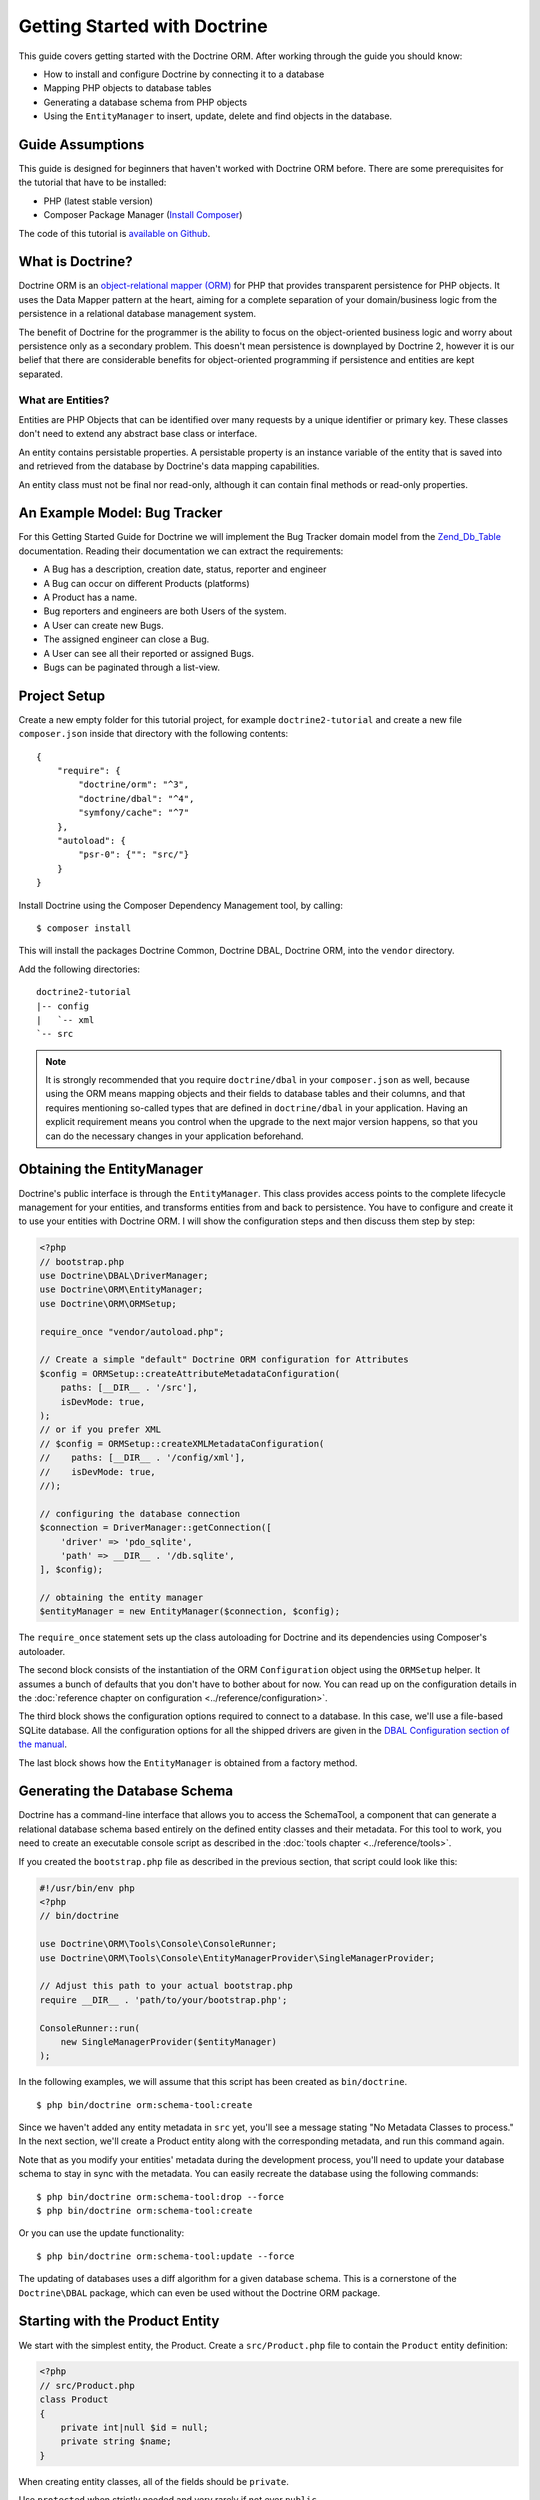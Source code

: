 Getting Started with Doctrine
=============================

This guide covers getting started with the Doctrine ORM. After working
through the guide you should know:

- How to install and configure Doctrine by connecting it to a database
- Mapping PHP objects to database tables
- Generating a database schema from PHP objects
- Using the ``EntityManager`` to insert, update, delete and find
  objects in the database.

Guide Assumptions
-----------------

This guide is designed for beginners that haven't worked with Doctrine ORM
before. There are some prerequisites for the tutorial that have to be
installed:

- PHP (latest stable version)
- Composer Package Manager (\ `Install Composer
  <https://getcomposer.org/doc/00-intro.md>`_)

The code of this tutorial is `available on Github <https://github.com/doctrine/doctrine2-orm-tutorial>`_.

What is Doctrine?
-----------------

Doctrine ORM is an `object-relational mapper (ORM) <https://en.wikipedia.org/wiki/Object-relational_mapping>`_
for PHP that provides transparent persistence for PHP objects. It uses the Data Mapper
pattern at the heart, aiming for a complete separation of your domain/business
logic from the persistence in a relational database management system.

The benefit of Doctrine for the programmer is the ability to focus
on the object-oriented business logic and worry about persistence only
as a secondary problem. This doesn't mean persistence is downplayed by Doctrine
2, however it is our belief that there are considerable benefits for
object-oriented programming if persistence and entities are kept
separated.

What are Entities?
~~~~~~~~~~~~~~~~~~

Entities are PHP Objects that can be identified over many requests
by a unique identifier or primary key. These classes don't need to extend any
abstract base class or interface.

An entity contains persistable properties. A persistable property
is an instance variable of the entity that is saved into and retrieved from the database
by Doctrine's data mapping capabilities.

An entity class must not be final nor read-only, although
it can contain final methods or read-only properties.

An Example Model: Bug Tracker
-----------------------------

For this Getting Started Guide for Doctrine we will implement the
Bug Tracker domain model from the
`Zend_Db_Table <https://framework.zend.com/manual/1.12/en/zend.db.adapter.html>`_
documentation. Reading their documentation we can extract the
requirements:

-  A Bug has a description, creation date, status, reporter and
   engineer
-  A Bug can occur on different Products (platforms)
-  A Product has a name.
-  Bug reporters and engineers are both Users of the system.
-  A User can create new Bugs.
-  The assigned engineer can close a Bug.
-  A User can see all their reported or assigned Bugs.
-  Bugs can be paginated through a list-view.

Project Setup
-------------

Create a new empty folder for this tutorial project, for example
``doctrine2-tutorial`` and create a new file ``composer.json`` inside
that directory with the following contents:

::

    {
        "require": {
            "doctrine/orm": "^3",
            "doctrine/dbal": "^4",
            "symfony/cache": "^7"
        },
        "autoload": {
            "psr-0": {"": "src/"}
        }
    }


Install Doctrine using the Composer Dependency Management tool, by calling:

::

    $ composer install

This will install the packages Doctrine Common, Doctrine DBAL, Doctrine ORM,
into the ``vendor`` directory.

Add the following directories::

    doctrine2-tutorial
    |-- config
    |   `-- xml
    `-- src

.. note::
    It is strongly recommended that you require ``doctrine/dbal`` in your
    ``composer.json`` as well, because using the ORM means mapping objects
    and their fields to database tables and their columns, and that
    requires mentioning so-called types that are defined in ``doctrine/dbal``
    in your application. Having an explicit requirement means you control
    when the upgrade to the next major version happens, so that you can
    do the necessary changes in your application beforehand.

Obtaining the EntityManager
---------------------------

Doctrine's public interface is through the ``EntityManager``. This class
provides access points to the complete lifecycle management for your entities,
and transforms entities from and back to persistence. You have to
configure and create it to use your entities with Doctrine ORM. I
will show the configuration steps and then discuss them step by
step:

.. code-block:: php

    <?php
    // bootstrap.php
    use Doctrine\DBAL\DriverManager;
    use Doctrine\ORM\EntityManager;
    use Doctrine\ORM\ORMSetup;

    require_once "vendor/autoload.php";

    // Create a simple "default" Doctrine ORM configuration for Attributes
    $config = ORMSetup::createAttributeMetadataConfiguration(
        paths: [__DIR__ . '/src'],
        isDevMode: true,
    );
    // or if you prefer XML
    // $config = ORMSetup::createXMLMetadataConfiguration(
    //    paths: [__DIR__ . '/config/xml'],
    //    isDevMode: true,
    //);

    // configuring the database connection
    $connection = DriverManager::getConnection([
        'driver' => 'pdo_sqlite',
        'path' => __DIR__ . '/db.sqlite',
    ], $config);

    // obtaining the entity manager
    $entityManager = new EntityManager($connection, $config);

The ``require_once`` statement sets up the class autoloading for Doctrine and
its dependencies using Composer's autoloader.

The second block consists of the instantiation of the ORM
``Configuration`` object using the ``ORMSetup`` helper. It assumes a bunch
of defaults that you don't have to bother about for now. You can
read up on the configuration details in the
:doc:`reference chapter on configuration <../reference/configuration>`.

The third block shows the configuration options required to connect to
a database. In this case, we'll use a file-based SQLite database. All the
configuration options for all the shipped drivers are given in the
`DBAL Configuration section of the manual <https://www.doctrine-project.org/projects/doctrine-dbal/en/current/>`_.

The last block shows how the ``EntityManager`` is obtained from a
factory method.

Generating the Database Schema
------------------------------

Doctrine has a command-line interface that allows you to access the SchemaTool,
a component that can generate a relational database schema based entirely on the
defined entity classes and their metadata. For this tool to work, you need to
create an executable console script as described in the
:doc:`tools chapter <../reference/tools>`.

If you created the ``bootstrap.php`` file as described in the previous section,
that script could look like this:

.. code-block:: php

    #!/usr/bin/env php
    <?php
    // bin/doctrine

    use Doctrine\ORM\Tools\Console\ConsoleRunner;
    use Doctrine\ORM\Tools\Console\EntityManagerProvider\SingleManagerProvider;

    // Adjust this path to your actual bootstrap.php
    require __DIR__ . 'path/to/your/bootstrap.php';

    ConsoleRunner::run(
        new SingleManagerProvider($entityManager)
    );

In the following examples, we will assume that this script has been created as
``bin/doctrine``.

::

    $ php bin/doctrine orm:schema-tool:create

Since we haven't added any entity metadata in ``src`` yet, you'll see a message
stating "No Metadata Classes to process." In the next section, we'll create a
Product entity along with the corresponding metadata, and run this command again.

Note that as you modify your entities' metadata during the development process,
you'll need to update your database schema to stay in sync with the metadata.
You can easily recreate the database using the following commands:

::

    $ php bin/doctrine orm:schema-tool:drop --force
    $ php bin/doctrine orm:schema-tool:create

Or you can use the update functionality:

::

    $ php bin/doctrine orm:schema-tool:update --force

The updating of databases uses a diff algorithm for a given
database schema. This is a cornerstone of the ``Doctrine\DBAL`` package,
which can even be used without the Doctrine ORM package.

Starting with the Product Entity
--------------------------------

We start with the simplest entity, the Product. Create a ``src/Product.php`` file to contain the ``Product``
entity definition:

.. code-block:: php

    <?php
    // src/Product.php
    class Product
    {
        private int|null $id = null;
        private string $name;
    }

When creating entity classes, all of the fields should be ``private``.

Use ``protected`` when strictly needed and very rarely if not ever ``public``.

Adding behavior to Entities
~~~~~~~~~~~~~~~~~~~~~~~~~~~

There are two options to define methods in entities:
**getters/setters**, or **mutators and DTOs**,
respectively for **anemic entities** or **rich entities**.

**Anemic entities: Getters and setters**

The most popular method is to create two kinds of methods to
**read** (getter) and **update** (setter) the object's properties.

The id field has no setter since, generally speaking, your code
should not set this value since it represents a database id value.
(Note that Doctrine itself can still set the value using the
Reflection API instead of a defined setter function.)

.. note::

    Doctrine ORM does not use any of the methods you defined: it uses
    reflection to read and write values to your objects, and will never
    call methods, not even ``__construct``.

This approach is mostly used when you want to focus on behavior-less
entities, and when you want to have all your business logic in your
services rather than in the objects themselves.

Getters and setters are a common convention which makes it possible to
expose each field of your entity to the external world, while allowing
you to keep some type safety in place.

Such an approach is a good choice for RAD (rapid application development),
but may lead to problems later down the road, because providing such an
easy way to modify any field in your entity means that the entity itself
cannot guarantee validity of its internal state. Having any object in
invalid state is dangerous:

- An invalid state can bring bugs in your business logic.
- The state can be implicitly saved in the database: any forgotten ``flush``
  can persist the broken state.
- If persisted, the corrupted data will be retrieved later in your application
  when the data is loaded again, thereby leading to bugs in your business logic.
- When bugs occur after corrupted data is persisted, troubleshooting will
  become much harder, and you might be aware of the bug too late to fix it in a
  proper manner.

implicitly saved in database, thereby leading to corrupted or inconsistent
data in your storage, and later in your application when the data is loaded again.

.. note::

    This method, although very common, is inappropriate for Domain Driven
    Design (\ `DDD <https://en.wikipedia.org/wiki/Domain-driven_design>`_)
    where methods should represent real business operations and not simple
    property change, And business invariants should be maintained both in the
    application state (entities in this case) and in the database, with no
    space for data corruption.

Here is an example of a simple **anemic entity**:

.. configuration-block::

    .. code-block:: php

        <?php
        class User
        {
            private $username;
            private $passwordHash;
            private $bans;

            public function getUsername(): string
            {
                return $this->username;
            }

            public function setUsername(string $username): void
            {
                $this->username = $username;
            }

            public function getPasswordHash(): string
            {
                return $this->passwordHash;
            }

            public function setPasswordHash(string $passwordHash): void
            {
                $this->passwordHash = $passwordHash;
            }

            public function getBans(): array
            {
                return $this->bans;
            }

            public function addBan(Ban $ban): void
            {
                $this->bans[] = $ban;
            }
        }

In the example above, we avoid all possible logic in the entity and only care
about putting and retrieving data into it without validation (except the one
provided by type-hints) nor consideration about the object's state.

As Doctrine ORM is a persistence tool for your domain, the state of an object is
really important. This is why we strongly recommend using rich entities.

**Rich entities: Mutators and DTOs**

We recommend using a rich entity design and rely on more complex mutators,
and if needed based on DTOs.
In this design, you should **not** use getters nor setters, and instead,
implement methods that represent the **behavior** of your domain.

For example, when having a ``User`` entity, we could foresee
the following kind of optimization.

Example of a rich entity with proper accessors and mutators:

.. configuration-block::

    .. code-block:: php
        <?php
        class User
        {
            private $banned;
            private $username;
            private $passwordHash;
            private $bans;

            public function toNickname(): string
            {
                return $this->username;
            }

            public function authenticate(string $password, callable $checkHash): bool
            {
                return $checkHash($password, $this->passwordHash) && ! $this->hasActiveBans();
            }

            public function changePassword(string $password, callable $hash): void
            {
                $this->passwordHash = $hash($password);
            }

            public function ban(\DateInterval $duration): void
            {
                assert($duration->invert !== 1);

                $this->bans[] = new Ban($this);
            }
        }

.. note::

    Please note that this example is only a stub. When going further in the
    documentation, we will update this object with more behavior and maybe
    update some methods.

The entities should only mutate state after checking that all business logic
invariants are being respected.
Additionally, our entities should never see their state change without
validation. For example, creating a ``new Product()`` object without any data
makes it an **invalid object**.
Rich entities should represent **behavior**, not **data**, therefore
they should be valid even after a ``__construct()`` call.

To help creating such objects, we can rely on ``DTOs``, and/or make
our entities always up-to-date. This can be performed with static constructors,
or rich mutators that accept ``DTOs`` as parameters.

The role of the ``DTO`` is to maintain the entity's state and to help us rely
upon objects that correctly represent the data that is used to mutate the
entity.

.. note::

    A `DTO <https://en.wikipedia.org/wiki/Data_transfer_object>`_ is an object
    that only carries data without any logic. Its only goal is to be transferred
    from one service to another.
    A ``DTO`` often represents data sent by a client and that has to be validated,
    but can also be used as simple data carrier for other cases.

By using ``DTOs``, if we take our previous ``User`` example, we could create
a ``ProfileEditingForm`` DTO that will be a plain model, totally unrelated to
our database, that will be populated via a form and validated.
Then we can add a new mutator to our ``User``:

.. configuration-block::

    .. code-block:: php
        <?php
        class User
        {
            public function updateFromProfile(ProfileEditingDTO $profileFormDTO): void
            {
                // ...
            }

            public static function createFromRegistration(UserRegistrationDTO $registrationDTO): self
            {
                // ...
            }
        }

There are several advantages to using such a model:

* **Entity state is always valid.** Since no setters exist, this means that we
only update portions of the entity that should already be valid.

* Instead of having plain getters and setters, our entity now has
**real behavior**: it is much easier to determine the logic in the domain.

* DTOs can be reused in other components, for example deserializing mixed
content, using forms...

* Classic and static constructors can be used to manage different ways to
create our objects, and they can also use DTOs.

* Anemic entities tend to isolate the entity from logic, whereas rich
entities allow putting the logic in the object itself, including data
validation.

The next step for persistence with Doctrine is to describe the structure of
the ``Product`` entity to Doctrine using a metadata language. The metadata
language describes how entities, their properties and references should be
persisted and what constraints should be applied to them.

Metadata for an Entity can be configured using attributes directly in
the Entity class itself, or in an external XML file. This
Getting Started guide will demonstrate metadata mappings using both
methods, but you only need to choose one.

.. configuration-block::

    .. code-block:: attribute

        <?php
        // src/Product.php

        use Doctrine\ORM\Mapping as ORM;

        #[ORM\Entity]
        #[ORM\Table(name: 'products')]
        class Product
        {
            #[ORM\Id]
            #[ORM\Column(type: 'integer')]
            #[ORM\GeneratedValue]
            private int|null $id = null;
            #[ORM\Column(type: 'string')]
            private string $name;

            // .. (other code)
        }

    .. code-block:: xml

        <!-- config/xml/Product.dcm.xml -->
        <doctrine-mapping xmlns="http://doctrine-project.org/schemas/orm/doctrine-mapping"
                          xmlns:xsi="http://www.w3.org/2001/XMLSchema-instance"
                          xsi:schemaLocation="http://doctrine-project.org/schemas/orm/doctrine-mapping
                                              https://www.doctrine-project.org/schemas/orm/doctrine-mapping.xsd">

              <entity name="Product" table="products">
                  <id name="id" type="integer">
                      <generator strategy="AUTO" />
                  </id>

                  <field name="name" type="string" />
              </entity>
        </doctrine-mapping>

The top-level ``entity`` definition specifies information about
the class and table name. The primitive type ``Product#name`` is
defined as a ``field`` attribute. The ``id`` property is defined with
the ``id`` tag.  It has a ``generator`` tag nested inside, which
specifies that the primary key generation mechanism should automatically
use the database platform's native id generation strategy (for
example, AUTO INCREMENT in the case of MySql, or Sequences in the
case of PostgreSql and Oracle).

Now that we have defined our first entity and its metadata,
let's update the database schema:

::

    $ php bin/doctrine orm:schema-tool:update --force --dump-sql

Specifying both flags ``--force`` and ``--dump-sql`` will cause the DDL
statements to be executed and then printed to the screen.

Now, we'll create a new script to insert products into the database:

.. code-block:: php

    <?php
    // create_product.php <name>
    require_once "bootstrap.php";

    $newProductName = $argv[1];

    $product = new Product();
    $product->setName($newProductName);

    $entityManager->persist($product);
    $entityManager->flush();

    echo "Created Product with ID " . $product->getId() . "\n";

Call this script from the command-line to see how new products are created:

::

    $ php create_product.php ORM
    $ php create_product.php DBAL

What is happening here? Using the ``Product`` class is pretty standard OOP.
The interesting bits are the use of the ``EntityManager`` service. To
notify the EntityManager that a new entity should be inserted into the database,
you have to call ``persist()``. To initiate a transaction to actually *perform*
the insertion, you have to explicitly call ``flush()`` on the ``EntityManager``.

This distinction between persist and flush is what allows the aggregation of
all database writes (INSERT, UPDATE, DELETE) into one single transaction, which
is executed when ``flush()`` is called. Using this approach, the write-performance
is significantly better than in a scenario in which writes are performed on
each entity in isolation.

Next, we'll fetch a list of all the Products in the database. Let's create a
new script for this:

.. code-block:: php

    <?php
    // list_products.php
    require_once "bootstrap.php";

    $productRepository = $entityManager->getRepository('Product');
    $products = $productRepository->findAll();

    foreach ($products as $product) {
        echo sprintf("-%s\n", $product->getName());
    }

The ``EntityManager#getRepository()`` method can create a finder object (called
a repository) for every type of entity. It is provided by Doctrine and contains
some finder methods like ``findAll()``.

Let's continue by creating a script to display the name of a product based on its ID:

.. code-block:: php

    <?php
    // show_product.php <id>
    require_once "bootstrap.php";

    $id = $argv[1];
    $product = $entityManager->find('Product', $id);

    if ($product === null) {
        echo "No product found.\n";
        exit(1);
    }

    echo sprintf("-%s\n", $product->getName());

Next we'll update a product's name, given its id. This simple example will
help demonstrate Doctrine's implementation of the :ref:`UnitOfWork pattern <unit-of-work>`. Doctrine
keeps track of all the entities that were retrieved from the Entity Manager,
and can detect when any of those entities' properties have been modified.
As a result, rather than needing to call ``persist($entity)`` for each individual
entity whose properties were changed, a single call to ``flush()`` at the end of a
request is sufficient to update the database for all of the modified entities.

.. code-block:: php

    <?php
    // update_product.php <id> <new-name>
    require_once "bootstrap.php";

    $id = $argv[1];
    $newName = $argv[2];

    $product = $entityManager->find('Product', $id);

    if ($product === null) {
        echo "Product $id does not exist.\n";
        exit(1);
    }

    $product->setName($newName);

    $entityManager->flush();

After calling this script on one of the existing products, you can verify the
product name changed by calling the ``show_product.php`` script.

Adding Bug and User Entities
----------------------------

We continue with the bug tracker example by creating the ``Bug`` and ``User``
classes. We'll store them in ``src/Bug.php`` and ``src/User.php``, respectively.

.. code-block:: php

    <?php
    // src/Bug.php

    use Doctrine\ORM\Mapping as ORM;

    #[ORM\Entity]
    #[ORM\Table(name: 'bugs')]
    class Bug
    {
        #[ORM\Id]
        #[ORM\Column(type: 'integer')]
        #[ORM\GeneratedValue]
        private int|null $id;

        #[ORM\Column(type: 'string')]
        private string $description;

        #[ORM\Column(type: 'datetime')]
        private DateTime $created;

        #[ORM\Column(type: 'string')]
        private string $status;

        public function getId(): int|null
        {
            return $this->id;
        }

        public function getDescription(): string
        {
            return $this->description;
        }

        public function setDescription(string $description): void
        {
            $this->description = $description;
        }

        public function setCreated(DateTime $created)
        {
            $this->created = $created;
        }

        public function getCreated(): DateTime
        {
            return $this->created;
        }

        public function setStatus($status): void
        {
            $this->status = $status;
        }

        public function getStatus():string
        {
            return $this->status;
        }
    }

.. code-block:: php

    <?php
    // src/User.php

    use Doctrine\ORM\Mapping as ORM;

    #[ORM\Entity]
    #[ORM\Table(name: 'users')]
    class User
    {
        /** @var int */
        #[ORM\Id]
        #[ORM\GeneratedValue]
        #[ORM\Column(type: 'integer')]
        private int|null $id = null;

        /** @var string */
        #[ORM\Column(type: 'string')]
        private string $name;

        public function getId(): int|null
        {
            return $this->id;
        }

        public function getName(): string
        {
            return $this->name;
        }

        public function setName(string $name): void
        {
            $this->name = $name;
        }
    }

All of the properties we've seen so far are of simple types (integer, string,
and datetime). But now, we'll add properties that will store objects of
specific *entity types* in order to model the relationships between different
entities.

At the database level, relationships between entities are represented by foreign
keys. But with Doctrine, you'll never have to (and never should) work with
the foreign keys directly. You should only work with objects that represent
foreign keys through their own identities.

For every foreign key you either have a Doctrine ManyToOne or OneToOne
association. On the inverse sides of these foreign keys you can have
OneToMany associations. Obviously you can have ManyToMany associations
that connect two tables with each other through a join table with
two foreign keys.

Now that you know the basics about references in Doctrine, we can extend the
domain model to match the requirements:

.. code-block:: php

    <?php
    // src/Bug.php

    use Doctrine\Common\Collections\ArrayCollection;
    use Doctrine\Common\Collections\Collection;

    class Bug
    {
        // ... (previous code)

        /** @var Collection<int, Product> */
        private Collection $products;

        public function __construct()
        {
            $this->products = new ArrayCollection();
        }
    }

.. code-block:: php

    <?php
    // src/User.php
    use Doctrine\Common\Collections\ArrayCollection;

    class User
    {
        // ... (previous code)

        /** @var Collection<int, Bug> */
        private Collection $reportedBugs;
        /** @var Collection<int, Bug> */
        private Collection $assignedBugs;

        public function __construct()
        {
            $this->reportedBugs = new ArrayCollection();
            $this->assignedBugs = new ArrayCollection();
        }
    }

.. note::

    Whenever an entity is created from the database, a ``Collection``
    implementation of the type ``PersistentCollection`` will be injected into
    your entity instead of an ``ArrayCollection``. This helps Doctrine ORM
    understand the changes that have happened to the collection that are
    noteworthy for persistence.

Because we only work with collections for the references we must be
careful to implement a bidirectional reference in the domain model.
The concept of owning or inverse side of a relation is central to
this notion and should always be kept in mind. The following
assumptions are made about relations and have to be followed to be
able to work with Doctrine ORM. These assumptions are not unique to
Doctrine ORM but are best practices in handling database relations
and Object-Relational Mapping.

-  In a one-to-one relation, the entity holding the foreign key of
   the related entity on its own database table is *always* the owning
   side of the relation.
-  In a many-to-one relation, the Many-side is the owning side by
   default because it holds the foreign key. Accordingly, the One-side
   is the inverse side by default.
-  In a many-to-one relation, the One-side can only be the owning side if
   the relation is implemented as a ManyToMany with a join table, and the
   One-side is restricted to allow only UNIQUE values per database constraint.
-  In a many-to-many relation, both sides can be the owning side of
   the relation. However, in a bi-directional many-to-many relation,
   only one side is allowed to be the owning side.
-  Changes to Collections are saved or updated, when the entity on
   the *owning* side of the collection is saved or updated.
-  Saving an Entity at the inverse side of a relation never
   triggers a persist operation to changes to the collection.

.. note::

    Consistency of bi-directional references on the inverse side of a
    relation have to be managed in userland application code. Doctrine
    cannot magically update your collections to be consistent.


In the case of Users and Bugs we have references back and forth to
the assigned and reported bugs from a user, making this relation
bi-directional. We have to change the code to ensure consistency of
the bi-directional reference:

.. code-block:: php

    <?php
    // src/Bug.php
    class Bug
    {
        // ... (previous code)

        private User $engineer;
        private User $reporter;

        public function setEngineer(User $engineer): void
        {
            $engineer->assignedToBug($this);
            $this->engineer = $engineer;
        }

        public function setReporter(User $reporter): void
        {
            $reporter->addReportedBug($this);
            $this->reporter = $reporter;
        }

        public function getEngineer(): User
        {
            return $this->engineer;
        }

        public function getReporter(): User
        {
            return $this->reporter;
        }
    }

.. code-block:: php

    <?php
    // src/User.php
    class User
    {
        // ... (previous code)

        /** @var Collection<int, Bug> */
        private Collection $reportedBugs;
        /** @var Collection<int, Bug> */
        private Collection $assignedBugs;

        public function addReportedBug(Bug $bug): void
        {
            $this->reportedBugs[] = $bug;
        }

        public function assignedToBug(Bug $bug): void
        {
            $this->assignedBugs[] = $bug;
        }
    }

I chose to name the inverse methods in past-tense, which should
indicate that the actual assigning has already taken place and the
methods are only used for ensuring consistency of the references.
This approach is my personal preference, you can choose whatever
method to make this work.

You can see from ``User#addReportedBug()`` and
``User#assignedToBug()`` that using this method in userland alone
would not add the Bug to the collection of the owning side in
``Bug#reporter`` or ``Bug#engineer``. Using these methods and
calling Doctrine for persistence would not update the Collections'
representation in the database.

Only using ``Bug#setEngineer()`` or ``Bug#setReporter()``
correctly saves the relation information.

The ``Bug#reporter`` and ``Bug#engineer`` properties are
Many-To-One relations, which point to a User. In a normalized
relational model, the foreign key is saved on the Bug's table, hence
in our object-relation model the Bug is at the owning side of the
relation. You should always make sure that the use-cases of your
domain model should drive which side is an inverse or owning one in
your Doctrine mapping. In our example, whenever a new bug is saved
or an engineer is assigned to the bug, we don't want to update the
User to persist the reference, but the Bug. This is the case with
the Bug being at the owning side of the relation.

Bugs reference Products by a uni-directional ManyToMany relation in
the database that points from Bugs to Products.

.. code-block:: php

    <?php
    // src/Bug.php
    class Bug
    {
        // ... (previous code)

        /** @var Collection<int, Product> */
        private Collection $products;

        public function assignToProduct(Product $product): void
        {
            $this->products[] = $product;
        }

        /** @return Collection<int, Product> */
        public function getProducts(): Collection
        {
            return $this->products;
        }
    }

We are now finished with the domain model given the requirements.
Lets add metadata mappings for the ``Bug`` entity, as we did for
the ``Product`` before:

.. configuration-block::
    .. code-block:: attribute

        <?php
        // src/Bug.php

        use DateTime;
        use Doctrine\ORM\Mapping as ORM;

        #[ORM\Entity]
        #[ORM\Table(name: 'bugs')]
        class Bug
        {
            #[ORM\Id]
            #[ORM\Column(type: 'integer')]
            #[ORM\GeneratedValue]
            private int|null $id = null;

            #[ORM\Column(type: 'string')]
            private string $description;

            #[ORM\Column(type: 'datetime')]
            private DateTime $created;

            #[ORM\Column(type: 'string')]
            private string $status;

            #[ORM\ManyToOne(targetEntity: User::class, inversedBy: 'assignedBugs')]
            private User|null $engineer = null;

            #[ORM\ManyToOne(targetEntity: User::class, inversedBy: 'reportedBugs')]
            private User|null $reporter;

            /** @var Collection<int, Product> */
            #[ORM\ManyToMany(targetEntity: Product::class)]
            private Collection $products;

            // ... (other code)
        }

    .. code-block:: xml

        <!-- config/xml/Bug.dcm.xml -->
        <doctrine-mapping xmlns="http://doctrine-project.org/schemas/orm/doctrine-mapping"
                          xmlns:xsi="http://www.w3.org/2001/XMLSchema-instance"
                          xsi:schemaLocation="http://doctrine-project.org/schemas/orm/doctrine-mapping
                                              https://www.doctrine-project.org/schemas/orm/doctrine-mapping.xsd">

            <entity name="Bug" table="bugs">
                <id name="id" type="integer">
                    <generator strategy="AUTO" />
                </id>

                <field name="description" type="text" />
                <field name="created" type="datetime" />
                <field name="status" type="string" />

                <many-to-one target-entity="User" field="reporter" inversed-by="reportedBugs" />
                <many-to-one target-entity="User" field="engineer" inversed-by="assignedBugs" />

                <many-to-many target-entity="Product" field="products" />
            </entity>
        </doctrine-mapping>

Here we have the entity, id and primitive type definitions.
For the "created" field we have used the ``datetime`` type,
which translates the YYYY-mm-dd HH:mm:ss database format
into a PHP DateTime instance and back.

After the field definitions, the two qualified references to the
user entity are defined. They are created by the ``ManyToOne``
attribute. The class name of the related entity has to be specified with
the ``targetEntity`` parameter, which is enough information for
the database mapper to access the foreign table. Since
``reporter`` and ``engineer`` are on the owning side of a
bi-directional relation, we also have to specify the ``inversedBy``
parameter. They have to point to the field names on the inverse
side of the relationship. We will see in the next example that the ``inversedBy``
parameter has a counterpart ``mappedBy`` which makes that
the inverse side.

The last definition is for the ``Bug#products`` collection. It
holds all products where the specific bug occurs. Again
you have to define the ``targetEntity`` and ``field`` parameters
on the ``ManyToMany`` attribute.

Finally, we'll add metadata mappings for the ``User`` entity.

.. configuration-block::

    .. code-block:: attribute

        <?php
        // src/User.php

        use Doctrine\ORM\Mapping as ORM;

        #[ORM\Entity]
        #[ORM\Table(name: 'users')]
        class User
        {
            #[ORM\Id]
            #[ORM\GeneratedValue]
            #[ORM\Column(type: 'integer')]
            private int|null $id = null;

            #[ORM\Column(type: 'string')]
            private string $name;

            /** @var Collection<int, Bug> An ArrayCollection of Bug objects. */
            #[ORM\OneToMany(targetEntity: Bug::class, mappedBy: 'reporter')]
            private Collection $reportedBugs;

            /** @var Collection<int,Bug> An ArrayCollection of Bug objects. */
            #[ORM\OneToMany(targetEntity: Bug::class, mappedBy: 'engineer')]
            private $assignedBugs;

            // .. (other code)
        }

    .. code-block:: xml

        <!-- config/xml/User.dcm.xml -->
        <doctrine-mapping xmlns="http://doctrine-project.org/schemas/orm/doctrine-mapping"
                          xmlns:xsi="http://www.w3.org/2001/XMLSchema-instance"
                          xsi:schemaLocation="http://doctrine-project.org/schemas/orm/doctrine-mapping
                                              https://www.doctrine-project.org/schemas/orm/doctrine-mapping.xsd">

             <entity name="User" table="users">
                 <id name="id" type="integer">
                     <generator strategy="AUTO" />
                 </id>

                 <field name="name" type="string" />

                 <one-to-many target-entity="Bug" field="reportedBugs" mapped-by="reporter" />
                 <one-to-many target-entity="Bug" field="assignedBugs" mapped-by="engineer" />
             </entity>
        </doctrine-mapping>

Here are some new things to mention about the ``one-to-many`` tags.
Remember that we discussed about the inverse and owning side. Now
both reportedBugs and assignedBugs are inverse relations, which
means the join details have already been defined on the owning
side. Therefore we only have to specify the property on the Bug
class that holds the owning sides.

Update your database schema by running::

    $ php bin/doctrine orm:schema-tool:update --force


Implementing more Requirements
------------------------------

So far, we've seen the most basic features of the metadata definition language.
To explore additional functionality, let's first create new ``User`` entities:

.. code-block:: php

    <?php
    // create_user.php
    require_once "bootstrap.php";

    $newUsername = $argv[1];

    $user = new User();
    $user->setName($newUsername);

    $entityManager->persist($user);
    $entityManager->flush();

    echo "Created User with ID " . $user->getId() . "\n";

Now call:

::

    $ php create_user.php beberlei

We now have the necessary data to create a new Bug entity:

.. code-block:: php

    <?php
    // create_bug.php <reporter-id> <engineer-id> <product-ids>
    require_once "bootstrap.php";

    $reporterId = $argv[1];
    $engineerId = $argv[2];
    $productIds = explode(",", $argv[3]);

    $reporter = $entityManager->find("User", $reporterId);
    $engineer = $entityManager->find("User", $engineerId);
    if (!$reporter || !$engineer) {
        echo "No reporter and/or engineer found for the given id(s).\n";
        exit(1);
    }

    $bug = new Bug();
    $bug->setDescription("Something does not work!");
    $bug->setCreated(new DateTime("now"));
    $bug->setStatus("OPEN");

    foreach ($productIds as $productId) {
        $product = $entityManager->find("Product", $productId);
        $bug->assignToProduct($product);
    }

    $bug->setReporter($reporter);
    $bug->setEngineer($engineer);

    $entityManager->persist($bug);
    $entityManager->flush();

    echo "Your new Bug Id: ".$bug->getId()."\n";

Since we only have one user and product, probably with the ID of 1, we can
call this script as follows:

::

    php create_bug.php 1 1 1

See how simple it is to relate a Bug, Reporter, Engineer and Products?
Also recall that thanks to the :ref:`UnitOfWork pattern <unit-of-work>`, Doctrine will detect
these relations and update all of the modified entities in the database
automatically when ``flush()`` is called.

Queries for Application Use-Cases
---------------------------------

List of Bugs
~~~~~~~~~~~~

Using the previous examples we can fill up the database quite a
bit. However, we now need to discuss how to query the underlying
mapper for the required view representations. When opening the
application, bugs can be paginated through a list-view, which is
the first read-only use-case:

.. code-block:: php

    <?php
    // list_bugs.php
    require_once "bootstrap.php";

    $dql = "SELECT b, e, r FROM Bug b JOIN b.engineer e JOIN b.reporter r ORDER BY b.created DESC";

    $query = $entityManager->createQuery($dql);
    $query->setMaxResults(30);
    $bugs = $query->getResult();

    foreach ($bugs as $bug) {
        echo $bug->getDescription()." - ".$bug->getCreated()->format('d.m.Y')."\n";
        echo "    Reported by: ".$bug->getReporter()->getName()."\n";
        echo "    Assigned to: ".$bug->getEngineer()->getName()."\n";
        foreach ($bug->getProducts() as $product) {
            echo "    Platform: ".$product->getName()."\n";
        }
        echo "\n";
    }

The DQL Query in this example fetches the 30 most recent bugs with
their respective engineer and reporter in one single SQL statement.
The console output of this script is then:

::

    Something does not work! - 02.04.2010
        Reported by: beberlei
        Assigned to: beberlei
        Platform: My Product

.. note::

    **DQL is not SQL**

    You may wonder why we start writing SQL at the beginning of this
    use-case. Don't we use an ORM to get rid of all the endless
    hand-writing of SQL? Doctrine introduces DQL which is best
    described as **object-query-language** and is a dialect of
    `OQL <https://en.wikipedia.org/wiki/Object_Query_Language>`_ and
    similar to `HQL <http://www.hibernate.org>`_ or
    `JPQL <https://en.wikipedia.org/wiki/Java_Persistence_Query_Language>`_.
    It does not know the concept of columns and tables, but only those
    of Entity-Class and property. Using the Metadata we defined before
    it allows for very short distinctive and powerful queries.


    An important reason why DQL is favourable to the Query API of most
    ORMs is its similarity to SQL. The DQL language allows query
    constructs that most ORMs don't: GROUP BY even with HAVING,
    Sub-selects, Fetch-Joins of nested classes, mixed results with
    entities and scalar data such as COUNT() results and much more.
    Using DQL you should seldom come to the point where you want to
    throw your ORM into the dumpster, because it doesn't support some
    the more powerful SQL concepts.

    If you need to build your query dynamically, you can use the ``QueryBuilder`` retrieved
    by calling ``$entityManager->createQueryBuilder()``. There are more
    details about this in the relevant part of the documentation.


    As a last resort you can still use Native SQL and a description of the
    result set to retrieve entities from the database. DQL boils down to a
    Native SQL statement and a ``ResultSetMapping`` instance itself. Using
    Native SQL you could even use stored procedures for data retrieval, or
    make use of advanced non-portable database queries like PostgreSql's
    recursive queries.


Array Hydration of the Bug List
~~~~~~~~~~~~~~~~~~~~~~~~~~~~~~~

In the previous use-case we retrieved the results as their
respective object instances. We are not limited to retrieving
objects only from Doctrine however. For a simple list view like the
previous one we only need read access to our entities and can
switch the hydration from objects to simple PHP arrays instead.

Hydration can be an expensive process so only retrieving what you need can
yield considerable performance benefits for read-only requests.

Implementing the same list view as before using array hydration we
can rewrite our code:

.. code-block:: php

    <?php
    // list_bugs_array.php
    require_once "bootstrap.php";

    $dql = "SELECT b, e, r, p FROM Bug b JOIN b.engineer e ".
           "JOIN b.reporter r JOIN b.products p ORDER BY b.created DESC";
    $query = $entityManager->createQuery($dql);
    $bugs = $query->getArrayResult();

    foreach ($bugs as $bug) {
        echo $bug['description'] . " - " . $bug['created']->format('d.m.Y')."\n";
        echo "    Reported by: ".$bug['reporter']['name']."\n";
        echo "    Assigned to: ".$bug['engineer']['name']."\n";
        foreach ($bug['products'] as $product) {
            echo "    Platform: ".$product['name']."\n";
        }
        echo "\n";
    }

There is one significant difference in the DQL query however, we
have to add an additional fetch-join for the products connected to
a bug. The resulting SQL query for this single select statement is
pretty large, however still more efficient to retrieve compared to
hydrating objects.

Find by Primary Key
~~~~~~~~~~~~~~~~~~~

The next Use-Case is displaying a Bug by primary key. This could be
done using DQL as in the previous example with a where clause,
however there is a convenience method on the ``EntityManager`` that
handles loading by primary key, which we have already seen in the
write scenarios:

.. code-block:: php

    <?php
    // show_bug.php <id>
    require_once "bootstrap.php";

    $theBugId = $argv[1];

    $bug = $entityManager->find("Bug", (int)$theBugId);

    echo "Bug: ".$bug->getDescription()."\n";
    echo "Engineer: ".$bug->getEngineer()->getName()."\n";

The output of the engineer’s name is fetched from the database! What is happening?

Since we only retrieved the bug by primary key both the engineer and reporter
are not immediately loaded from the database but are replaced by LazyLoading
proxies. These proxies will load behind the scenes, when attempting to access
any of their un-initialized state.

The call prints:

::

    $ php show_bug.php 1
    Bug: Something does not work!
    Engineer: beberlei

.. warning::

    Lazy loading additional data can be very convenient but the additional
    queries create an overhead. If you know that certain fields will always
    (or usually) be required by the query then you will get better performance
    by explicitly retrieving them all in the first query.


Dashboard of the User
---------------------

For the next use-case we want to retrieve the dashboard view, a
list of all open bugs the user reported or was assigned to. This
will be achieved using DQL again, this time with some WHERE clauses
and usage of bound parameters:

.. code-block:: php

    <?php
    // dashboard.php <user-id>
    require_once "bootstrap.php";

    $theUserId = $argv[1];

    $dql = "SELECT b, e, r FROM Bug b JOIN b.engineer e JOIN b.reporter r ".
           "WHERE b.status = 'OPEN' AND (e.id = ?1 OR r.id = ?1) ORDER BY b.created DESC";

    $myBugs = $entityManager->createQuery($dql)
                            ->setParameter(1, $theUserId)
                            ->setMaxResults(15)
                            ->getResult();

    echo "You have created or assigned to " . count($myBugs) . " open bugs:\n\n";

    foreach ($myBugs as $bug) {
        echo $bug->getId() . " - " . $bug->getDescription()."\n";
    }

Number of Bugs
--------------

Until now we only retrieved entities or their array representation.
Doctrine also supports the retrieval of non-entities through DQL.
These values are called "scalar result values" and may even be
aggregate values using COUNT, SUM, MIN, MAX or AVG functions.

We will need this knowledge to retrieve the number of open bugs
grouped by product:

.. code-block:: php

    <?php
    // products.php
    require_once "bootstrap.php";

    $dql = "SELECT p.id, p.name, count(b.id) AS openBugs FROM Bug b ".
           "JOIN b.products p WHERE b.status = 'OPEN' GROUP BY p.id";
    $productBugs = $entityManager->createQuery($dql)->getScalarResult();

    foreach ($productBugs as $productBug) {
        echo $productBug['name']." has " . $productBug['openBugs'] . " open bugs!\n";
    }

Updating Entities
-----------------

There is a single use-case missing from the requirements, Engineers
should be able to close a bug. This looks like:

.. code-block:: php

    <?php
    // src/Bug.php

    class Bug
    {
        public function close()
        {
            $this->status = "CLOSE";
        }
    }

.. code-block:: php

    <?php
    // close_bug.php <bug-id>
    require_once "bootstrap.php";

    $theBugId = $argv[1];

    $bug = $entityManager->find("Bug", (int)$theBugId);
    $bug->close();

    $entityManager->flush();

When retrieving the Bug from the database it is inserted into the
IdentityMap inside the UnitOfWork of Doctrine. This means your Bug
with exactly this id can only exist once during the whole request
no matter how often you call ``EntityManager#find()``. It even
detects entities that are hydrated using DQL and are already
present in the Identity Map.

When flush is called the EntityManager loops over all the entities
in the identity map and performs a comparison between the values
originally retrieved from the database and those values the entity
currently has. If at least one of these properties is different the
entity is scheduled for an UPDATE against the database. Only the
changed columns are updated, which offers a pretty good performance
improvement compared to updating all the properties.

Entity Repositories
-------------------

For now we have not discussed how to separate the Doctrine query logic from your model.
In Doctrine 1 there was the concept of ``Doctrine_Table`` instances for this
separation. The similar concept in Doctrine2 is called Entity Repositories, integrating
the `repository pattern <https://martinfowler.com/eaaCatalog/repository.html>`_ at the heart of Doctrine.

Every Entity uses a default repository by default and offers a bunch of convenience
methods that you can use to query for instances of that Entity. Take for example
our Product entity. If we wanted to Query by name, we can use:

.. code-block:: php

    <?php
    $product = $entityManager->getRepository('Product')
                             ->findOneBy(array('name' => $productName));

The method ``findOneBy()`` takes an array of fields or association keys and the values to match against.

If you want to find all entities matching a condition you can use ``findBy()``, for
example querying for all closed bugs:

.. code-block:: php

    <?php
    $bugs = $entityManager->getRepository('Bug')
                          ->findBy(array('status' => 'CLOSED'));

    foreach ($bugs as $bug) {
        // do stuff
    }

Compared to DQL these query methods are falling short of functionality very fast.
Doctrine offers you a convenient way to extend the functionalities of the default ``EntityRepository``
and put all the specialized DQL query logic on it. For this you have to create a subclass
of ``Doctrine\ORM\EntityRepository``, in our case a ``BugRepository`` and group all
the previously discussed query functionality in it:

.. code-block:: php

    <?php
    // src/BugRepository.php

    use Doctrine\ORM\EntityRepository;

    class BugRepository extends EntityRepository
    {
        public function getRecentBugs($number = 30)
        {
            $dql = "SELECT b, e, r FROM Bug b JOIN b.engineer e JOIN b.reporter r ORDER BY b.created DESC";

            $query = $this->getEntityManager()->createQuery($dql);
            $query->setMaxResults($number);
            return $query->getResult();
        }

        public function getRecentBugsArray($number = 30)
        {
            $dql = "SELECT b, e, r, p FROM Bug b JOIN b.engineer e ".
                   "JOIN b.reporter r JOIN b.products p ORDER BY b.created DESC";
            $query = $this->getEntityManager()->createQuery($dql);
            $query->setMaxResults($number);
            return $query->getArrayResult();
        }

        public function getUsersBugs($userId, $number = 15)
        {
            $dql = "SELECT b, e, r FROM Bug b JOIN b.engineer e JOIN b.reporter r ".
                   "WHERE b.status = 'OPEN' AND e.id = ?1 OR r.id = ?1 ORDER BY b.created DESC";

            return $this->getEntityManager()->createQuery($dql)
                                 ->setParameter(1, $userId)
                                 ->setMaxResults($number)
                                 ->getResult();
        }

        public function getOpenBugsByProduct()
        {
            $dql = "SELECT p.id, p.name, count(b.id) AS openBugs FROM Bug b ".
                   "JOIN b.products p WHERE b.status = 'OPEN' GROUP BY p.id";
            return $this->getEntityManager()->createQuery($dql)->getScalarResult();
        }
    }

To be able to use this query logic through ``$this->getEntityManager()->getRepository('Bug')``
we have to adjust the metadata slightly.

.. configuration-block::

    .. code-block:: attribute

        <?php

        use Doctrine\ORM\Mapping as ORM;

        #[ORM\Entity(repositoryClass: BugRepository::class)]
        #[ORM\Table(name: 'bugs')]
        class Bug
        {
            // ...
        }

    .. code-block:: xml

        <doctrine-mapping xmlns="http://doctrine-project.org/schemas/orm/doctrine-mapping"
              xmlns:xsi="http://www.w3.org/2001/XMLSchema-instance"
              xsi:schemaLocation="http://doctrine-project.org/schemas/orm/doctrine-mapping
                                  https://www.doctrine-project.org/schemas/orm/doctrine-mapping.xsd">

              <entity name="Bug" table="bugs" repository-class="BugRepository">

              </entity>
        </doctrine-mapping>

Now we can remove our query logic in all the places and instead use them through the EntityRepository.
As an example here is the code of the first use case "List of Bugs":

.. code-block:: php

    <?php
    // list_bugs_repository.php
    require_once "bootstrap.php";

    $bugs = $entityManager->getRepository('Bug')->getRecentBugs();

    foreach ($bugs as $bug) {
        echo $bug->getDescription()." - ".$bug->getCreated()->format('d.m.Y')."\n";
        echo "    Reported by: ".$bug->getReporter()->getName()."\n";
        echo "    Assigned to: ".$bug->getEngineer()->getName()."\n";
        foreach ($bug->getProducts() as $product) {
            echo "    Platform: ".$product->getName()."\n";
        }
        echo "\n";
    }

Using EntityRepositories you can avoid coupling your model with specific query logic.
You can also re-use query logic easily throughout your application.

The method ``count()`` takes an array of fields or association keys and the values to match against.
This provides you with a convenient and lightweight way to count a resultset when you don't need to
deal with it:

.. code-block:: php

    <?php
    $productCount = $entityManager->getRepository(Product::class)
                             ->count(['name' => $productName]);

Conclusion
----------

This tutorial is over here, I hope you had fun. Additional content
will be added to this tutorial incrementally, topics will include:

-   More on Association Mappings
-   Lifecycle Events triggered in the UnitOfWork
-   Ordering of Collections

Additional details on all the topics discussed here can be found in
the respective manual chapters.
